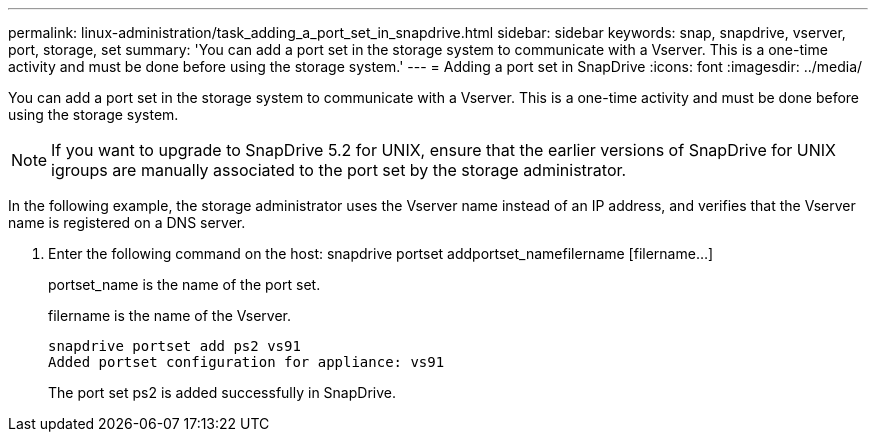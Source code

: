 ---
permalink: linux-administration/task_adding_a_port_set_in_snapdrive.html
sidebar: sidebar
keywords: snap, snapdrive, vserver, port, storage, set
summary: 'You can add a port set in the storage system to communicate with a Vserver. This is a one-time activity and must be done before using the storage system.'
---
= Adding a port set in SnapDrive
:icons: font
:imagesdir: ../media/

[.lead]
You can add a port set in the storage system to communicate with a Vserver. This is a one-time activity and must be done before using the storage system.

NOTE: If you want to upgrade to SnapDrive 5.2 for UNIX, ensure that the earlier versions of SnapDrive for UNIX igroups are manually associated to the port set by the storage administrator.

In the following example, the storage administrator uses the Vserver name instead of an IP address, and verifies that the Vserver name is registered on a DNS server.

. Enter the following command on the host: snapdrive portset addportset_namefilername [filername...]
+
portset_name is the name of the port set.
+
filername is the name of the Vserver.
+
----
snapdrive portset add ps2 vs91
Added portset configuration for appliance: vs91
----
+
The port set ps2 is added successfully in SnapDrive.
